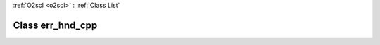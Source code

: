 :ref:`O2scl <o2scl>` : :ref:`Class List`

.. _err_hnd_cpp:

Class err_hnd_cpp
=================

.. doxygenclass:: o2scl::err_hnd_cpp
